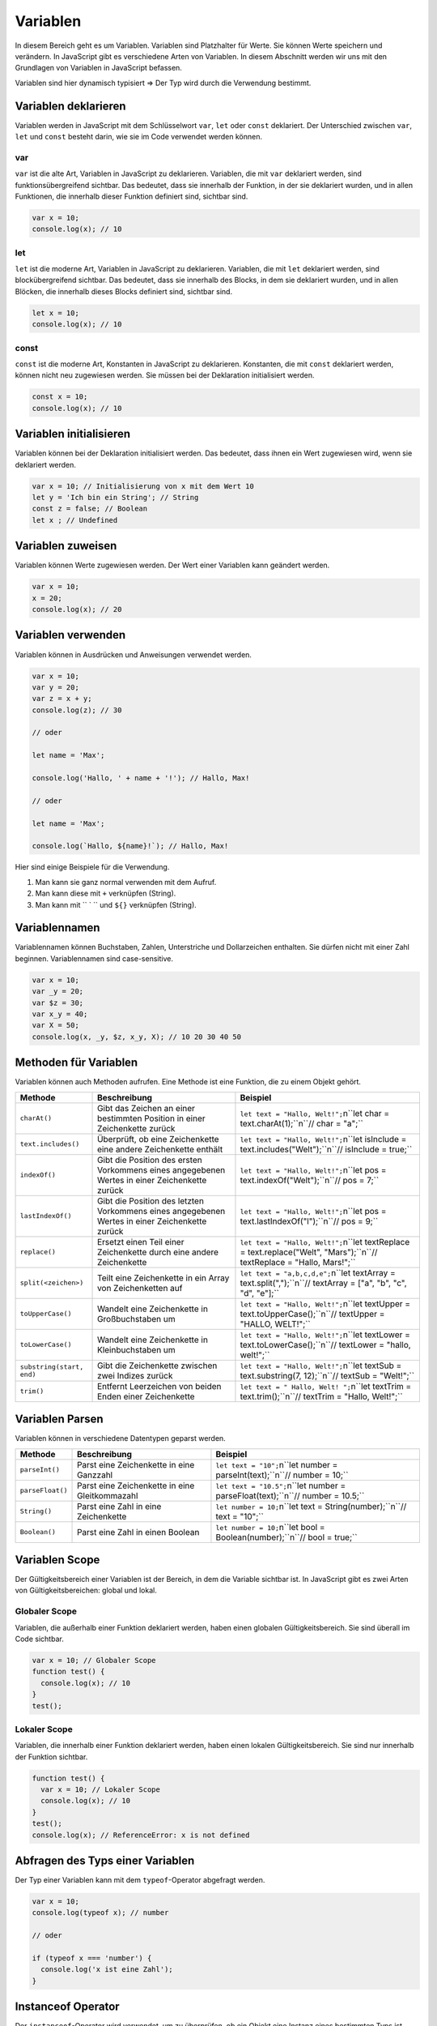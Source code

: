 Variablen
=========

In diesem Bereich geht es um Variablen. Variablen sind Platzhalter für Werte. Sie können Werte speichern und verändern. In JavaScript gibt es verschiedene Arten von Variablen. In diesem Abschnitt werden wir uns mit den Grundlagen von Variablen in JavaScript befassen.

Variablen sind hier dynamisch typisiert ⇒ Der Typ wird durch die Verwendung bestimmt.

Variablen deklarieren
---------------------

Variablen werden in JavaScript mit dem Schlüsselwort ``var``, ``let`` oder ``const`` deklariert. Der Unterschied zwischen ``var``, ``let`` und ``const`` besteht darin, wie sie im Code verwendet werden können.

var
~~~

``var`` ist die alte Art, Variablen in JavaScript zu deklarieren. Variablen, die mit ``var`` deklariert werden, sind funktionsübergreifend sichtbar. Das bedeutet, dass sie innerhalb der Funktion, in der sie deklariert wurden, und in allen Funktionen, die innerhalb dieser Funktion definiert sind, sichtbar sind.

.. code-block:: javascript

    var x = 10;
    console.log(x); // 10

let
~~~

``let`` ist die moderne Art, Variablen in JavaScript zu deklarieren. Variablen, die mit ``let`` deklariert werden, sind blockübergreifend sichtbar. Das bedeutet, dass sie innerhalb des Blocks, in dem sie deklariert wurden, und in allen Blöcken, die innerhalb dieses Blocks definiert sind, sichtbar sind.

.. code-block:: javascript

    let x = 10;
    console.log(x); // 10

const
~~~~~

``const`` ist die moderne Art, Konstanten in JavaScript zu deklarieren. Konstanten, die mit ``const`` deklariert werden, können nicht neu zugewiesen werden. Sie müssen bei der Deklaration initialisiert werden.

.. code-block:: javascript

    const x = 10;
    console.log(x); // 10

Variablen initialisieren
------------------------

Variablen können bei der Deklaration initialisiert werden. Das bedeutet, dass ihnen ein Wert zugewiesen wird, wenn sie deklariert werden.

.. code-block:: javascript

    var x = 10; // Initialisierung von x mit dem Wert 10
    let y = 'Ich bin ein String'; // String
    const z = false; // Boolean
    let x ; // Undefined

Variablen zuweisen
------------------

Variablen können Werte zugewiesen werden. Der Wert einer Variablen kann geändert werden.

.. code-block:: javascript

    var x = 10;
    x = 20;
    console.log(x); // 20

Variablen verwenden
-------------------

Variablen können in Ausdrücken und Anweisungen verwendet werden.

.. code-block:: javascript

    var x = 10;
    var y = 20;
    var z = x + y;
    console.log(z); // 30

    // oder 

    let name = 'Max';

    console.log('Hallo, ' + name + '!'); // Hallo, Max!

    // oder

    let name = 'Max';

    console.log(`Hallo, ${name}!`); // Hallo, Max!

Hier sind einige Beispiele für die Verwendung.

1. Man kann sie ganz normal verwenden mit dem Aufruf.
2. Man kann diese mit ``+`` verknüpfen (String).
3. Man kann mit `` ` `` und ``${}`` verknüpfen (String).

Variablennamen
--------------

Variablennamen können Buchstaben, Zahlen, Unterstriche und Dollarzeichen enthalten. Sie dürfen nicht mit einer Zahl beginnen. Variablennamen sind case-sensitive.

.. code-block:: javascript

    var x = 10;
    var _y = 20;
    var $z = 30;
    var x_y = 40;
    var X = 50;
    console.log(x, _y, $z, x_y, X); // 10 20 30 40 50

Methoden für Variablen
----------------------

Variablen können auch Methoden aufrufen. Eine Methode ist eine Funktion, die zu einem Objekt gehört.

.. list-table:: 
   :header-rows: 1

   * - Methode
     - Beschreibung
     - Beispiel
   * - ``charAt()``
     - Gibt das Zeichen an einer bestimmten Position in einer Zeichenkette zurück
     - ``let text = "Hallo, Welt!";``\n``let char = text.charAt(1);``\n``// char = "a";``
   * - ``text.includes()``
     - Überprüft, ob eine Zeichenkette eine andere Zeichenkette enthält
     - ``let text = "Hallo, Welt!";``\n``let isInclude = text.includes("Welt");``\n``// isInclude = true;``
   * - ``indexOf()``
     - Gibt die Position des ersten Vorkommens eines angegebenen Wertes in einer Zeichenkette zurück
     - ``let text = "Hallo, Welt!";``\n``let pos = text.indexOf("Welt");``\n``// pos = 7;``
   * - ``lastIndexOf()``
     - Gibt die Position des letzten Vorkommens eines angegebenen Wertes in einer Zeichenkette zurück
     - ``let text = "Hallo, Welt!";``\n``let pos = text.lastIndexOf("l");``\n``// pos = 9;``
   * - ``replace()``
     - Ersetzt einen Teil einer Zeichenkette durch eine andere Zeichenkette
     - ``let text = "Hallo, Welt!";``\n``let textReplace = text.replace("Welt", "Mars");``\n``// textReplace = "Hallo, Mars!";``
   * - ``split(<zeichen>)``
     - Teilt eine Zeichenkette in ein Array von Zeichenketten auf
     - ``let text = "a,b,c,d,e";``\n``let textArray = text.split(",");``\n``// textArray = ["a", "b", "c", "d", "e"];``
   * - ``toUpperCase()``
     - Wandelt eine Zeichenkette in Großbuchstaben um
     - ``let text = "Hallo, Welt!";``\n``let textUpper = text.toUpperCase();``\n``// textUpper = "HALLO, WELT!";``
   * - ``toLowerCase()``
     - Wandelt eine Zeichenkette in Kleinbuchstaben um
     - ``let text = "Hallo, Welt!";``\n``let textLower = text.toLowerCase();``\n``// textLower = "hallo, welt!";``
   * - ``substring(start, end)``
     - Gibt die Zeichenkette zwischen zwei Indizes zurück
     - ``let text = "Hallo, Welt!";``\n``let textSub = text.substring(7, 12);``\n``// textSub = "Welt!";``
   * - ``trim()``
     - Entfernt Leerzeichen von beiden Enden einer Zeichenkette
     - ``let text = " Hallo, Welt! ";``\n``let textTrim = text.trim();``\n``// textTrim = "Hallo, Welt!";``

Variablen Parsen
----------------

Variablen können in verschiedene Datentypen geparst werden.

.. list-table:: 
   :header-rows: 1

   * - Methode
     - Beschreibung
     - Beispiel
   * - ``parseInt()``
     - Parst eine Zeichenkette in eine Ganzzahl
     - ``let text = "10";``\n``let number = parseInt(text);``\n``// number = 10;``
   * - ``parseFloat()``
     - Parst eine Zeichenkette in eine Gleitkommazahl
     - ``let text = "10.5";``\n``let number = parseFloat(text);``\n``// number = 10.5;``
   * - ``String()``
     - Parst eine Zahl in eine Zeichenkette
     - ``let number = 10;``\n``let text = String(number);``\n``// text = "10";``
   * - ``Boolean()``
     - Parst eine Zahl in einen Boolean
     - ``let number = 10;``\n``let bool = Boolean(number);``\n``// bool = true;``

Variablen Scope
---------------

Der Gültigkeitsbereich einer Variablen ist der Bereich, in dem die Variable sichtbar ist. In JavaScript gibt es zwei Arten von Gültigkeitsbereichen: global und lokal.

Globaler Scope
~~~~~~~~~~~~~~

Variablen, die außerhalb einer Funktion deklariert werden, haben einen globalen Gültigkeitsbereich. Sie sind überall im Code sichtbar.

.. code-block:: javascript

    var x = 10; // Globaler Scope
    function test() {
      console.log(x); // 10
    }
    test();

Lokaler Scope
~~~~~~~~~~~~~

Variablen, die innerhalb einer Funktion deklariert werden, haben einen lokalen Gültigkeitsbereich. Sie sind nur innerhalb der Funktion sichtbar.

.. code-block:: javascript

    function test() {
      var x = 10; // Lokaler Scope
      console.log(x); // 10
    }
    test();
    console.log(x); // ReferenceError: x is not defined

Abfragen des Typs einer Variablen
---------------------------------

Der Typ einer Variablen kann mit dem ``typeof``-Operator abgefragt werden.

.. code-block:: javascript

    var x = 10;
    console.log(typeof x); // number

    // oder 

    if (typeof x === 'number') {
      console.log('x ist eine Zahl');
    }

Instanceof Operator
-------------------

Der ``instanceof``-Operator wird verwendet, um zu überprüfen, ob ein Objekt eine Instanz eines bestimmten Typs ist.

.. code-block:: javascript

    var x = new String('Hallo, Welt!');
    console.log(x instanceof String); // true

Null und Undefined
------------------

``null`` und ``undefined`` sind spezielle Werte in JavaScript.

``null`` ist ein Wert, der auf ein Nichtvorhandensein von Wert hinweist.

``undefined`` ist ein Wert, der auf eine Variable hinweist, die deklariert, aber nicht initialisiert wurde.

.. code-block:: javascript

    var x = null;
    var y;
    console.log(x); // null

    console.log(y); // undefined

isNaN
-----

``isNaN`` ist eine Funktion, die prüft, ob ein Wert keine Zahl ist.

.. code-block:: javascript

    var x = '10';
    console.log(isNaN(x)); // false

Arrays
------

Ein Array ist ein spezieller Datentyp, der es ermöglicht, mehrere Werte in einer einzigen Variablen zu speichern.

.. note::
   💡 **Hinweis**: Besonderheit bei Arrays: Hier kann mit ``Array.isArray(übergabe)`` geprüft werden. Dieser gibt true / false zurück.

Verwendung von Arrays
---------------------

Arrays können Werte speichern und abrufen.

.. code-block:: javascript

    var fruits = ['Apfel', 'Banane', 'Orange'];
    console.log(fruits[0]); // Apfel

Array Methoden
--------------

.. list-table:: 
   :header-rows: 1

   * - Methode
     - Beschreibung
     - Beispiel
   * - ``concat()``
     - Verbindet zwei oder mehr Arrays
     - ``let cars3 = cars.concat(cars2);``\n``// cars3 ist jetzt eine Kombination aus cars und cars2``
   * - ``every()``
     - Überprüft, ob alle Elemente in einem Array eine Bedingung erfüllen
     - ``let allLargeNumbers = array.every(element ⇒ element > 4);``\n``// allLargeNumbers ist false, wenn nicht alle Elemente größer als 4 sind``
   * - ``filter()``
     - Erstellt ein neues Array, das aus den Elementen eines Arrays besteht, die eine Bedingung erfüllen
     - ``let numbers = [1, 2, 3, 4, 5];``\n``let numbers2 = numbers.filter(x ⇒ x > 3);``\n``// numbers2 ist jetzt [4, 5]``
   * - ``find()``
     - Gibt das erste Element in einem Array zurück, das eine Bedingung erfüllt
     - ``let found = array.find(element ⇒ element > 3);``\n``// found ist jetzt 4``
   * - ``forEach()``
     - Führt eine Funktion für jedes Element in einem Array aus
     - ``array.forEach(element ⇒ console.log(element));``\n``// Gibt jedes Element im Array aus``
   * - ``includes()``
     - Überprüft, ob ein Array ein bestimmtes Element enthält und gibt true oder false zurück
     - ``let x = cars.includes('Audi');``\n``// x ist true, wenn 'Audi' in cars enthalten ist``
   * - ``indexOf()``
     - Sucht nach dem ersten Vorkommen eines Elements in einem Array und gibt die Position zurück
     - ``let pos = cars.indexOf('Audi');``\n``// pos ist der Index von 'Audi' in cars``
   * - ``join()``
     - Verbindet alle Elemente eines Arrays in eine Zeichenkette
     - ``let carsString = cars.join(' - ');``\n``// carsString ist jetzt eine Zeichenkette mit allen Elementen von cars, getrennt durch ' - '`` 
   * - ``lastIndexOf()``
     - Sucht nach dem letzten Vorkommen eines Elements in einem Array und gibt die Position zurück
     - ``let pos = cars.lastIndexOf('Audi');``\n``// pos ist der Index des letzten Vorkommens von 'Audi' in cars``
   * - ``map()``
     - Erstellt ein neues Array, das aus den Ergebnissen einer Funktion für jedes Element eines Arrays besteht
     - ``let numbers = [1, 2, 3, 4, 5];``\n``let numbers2 = numbers.map(x ⇒ x * 2);``\n``// numbers2 ist jetzt [2, 4, 6, 8, 10]``
   * - ``pop()``
     - Entfernt das letzte Element eines Arrays
     - ``cars.pop();``\n``// Entfernt das letzte Element aus cars``
   * - ``push()``
     - Fügt ein neues Element am Ende eines Arrays hinzu
     - ``cars.push('Opel');``\n``// Fügt 'Opel' am Ende von cars hinzu``
   * - ``reduce()``
     - Verwendet eine Funktion, um ein einzelnes Wert aus den Elementen eines Arrays zu erstellen
     - ``let reduced = array.reduce((accumulator, currentValue) ⇒ accumulator + currentValue);``\n``// reduced ist jetzt die Summe aller Elemente in array``
   * - ``reverse()``
     - Kehrt die Reihenfolge der Elemente eines Arrays um
     - ``cars.reverse();``\n``// Die Reihenfolge der Elemente in cars ist jetzt umgekehrt``
   * - ``shift()``
     - Entfernt das erste Element eines Arrays
     - ``cars.shift();``\n``// Entfernt das erste Element aus cars``
   * - ``slice()``
     - Gibt eine Kopie eines Teils eines Arrays zurück
     - ``let cars2 = cars.slice(1, 3);``\n``// cars2 ist jetzt ein Array mit den Elementen an den Positionen 1 und 2 von cars``
   * - ``some()``
     - Überprüft, ob mindestens ein Element in einem Array eine Bedingung erfüllt
     - ``let hasLargeNumber = array.some(element ⇒ element > 4);``\n``// hasLargeNumber ist true, wenn mindestens ein Element größer als 4 ist``
   * - ``sort()``
     - Sortiert die Elemente eines Arrays
     - ``cars.sort();``\n``// Die Elemente in cars sind jetzt sortiert``
   * - ``splice()``
     - Fügt oder entfernt Elemente an einer bestimmten Position im Array
     - ``cars.splice(2, 0, 'Opel', 'Ford');``\n``// Fügt 'Opel' und 'Ford' an Position 2 in cars ein``
   * - ``unshift()``
     - Fügt ein neues Element am Anfang eines Arrays hinzu
     - ``cars.unshift('Opel');``\n``// Fügt 'Opel' am Anfang von cars hinzu``

Mehrdimensionale Arrays
-----------------------

Ein mehrdimensionales Array ist ein Array, das ein anderes Array enthält.

.. code-block:: javascript

    var cars = [
      ['Audi', 'BMW', 'Mercedes'],
      ['VW', 'Opel', 'Ford']
    ];
    console.log(cars[0][0]); // Audi

Consolen Ausgaben
-----------------

In der Konsole können verschiedene Ausgaben gemacht werden.

.. code-block:: javascript

    console.log('Hallo, Welt!'); // Hallo, Welt!
    console.error('Fehler!'); // Fehler!
    console.warn('Warnung!'); // Warnung!
    console.info('Information!'); // Information!
